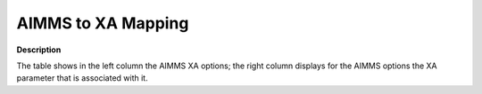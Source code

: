 

.. _AIMMS_to_XA_Mapping:
.. _XA_AIMMS_to_XA_Mapping:


AIMMS to XA Mapping
===================

**Description** 

The table shows in the left column the AIMMS XA options; the right column displays for the AIMMS options the XA parameter that is associated with it.

.. list-table::

   * - **Option name in AIMMS**
     - **Name in XA**
   * - :ref:`XA_Advanced_-_Dual_Activity_Toler`
     - SET TOLERANCE DUAL
   * - :ref:`XA_Advanced_-_Maximal_Absolute_Pi`
     - SET REJPIVOT
   * - :ref:`XA_Advanced_-_Minimal_Absolute_Pi`
     - SET YPIVOT
   * - :ref:`XA_Advanced_-_Perturbate`
     - SET PERTURBATE
   * - :ref:`XA_Advanced_-_Primal_Activity_Tol`
     - SET TOLERANCE PRIMAL
   * - :ref:`XA_Advanced_-_Size_of_Smallest_El`
     - SET ELEMSIZE
   * - :ref:`XA_General_-_Crash`
     - SET CRASH
   * - :ref:`XA_General_-_Force`
     - CONFLICT
   * - :ref:`XA_General_-_LP_Method`
     - SET BARRIER
   * - :ref:`XA_General_-_MPS`
     - TOMPS
   * - :ref:`XA_General_-_Presolve`
     - SET ELIMINATE
   * - :ref:`XA_General_-_Presolve_Activity_Types`
     - PRESOLVE
   * - :ref:`XA_General_-_Restart`
     - SET RESTART
   * - :ref:`XA_General_-_Restart_File_Number`
     - -
   * - :ref:`XA_General_-_Scale`
     - SET SCALE
   * - :ref:`XA_General_-_Solution_File`
     - -
   * - :ref:`XA_General_-_Windows_Friendly`
     - SET WINFRIENDLY
   * - :ref:`XA_Logging_-_Node_Log`
     - -
   * - :ref:`XA_Logging_-_Simplex_Log`
     - -
   * - :ref:`XA_Memory_-_Extra_Memory`
     - -
   * - :ref:`XA_Memory_-_Minimal_Memory_Size`
     - -
   * - :ref:`XA_MIP_-_Basis_in_Memory`
     - SET BASISMEMORY
   * - :ref:`XA_MIP_-_Dual_Simplex`
     - SET DUALSIMPLEX
   * - :ref:`XA_MIP_-_Lower_Integer_Tolerance`
     - SET LTOLERANCE
   * - :ref:`XA_MIP_-_Maximal_Number_of_Genera`
     - SET LIMITNODES
   * - :ref:`XA_MIP_-_Maximal_Number_of_Nodes`
     - SET MAXNODES
   * - :ref:`XA_MIP_-_MIP_Basis`
     - -
   * - :ref:`XA_MIP_-_MIP_Branch_Order`
     - PRIORITY
   * - :ref:`XA_MIP_-_MIP_Postsolve`
     - -
   * - :ref:`XA_MIP_-_MIP_Strategy`
     - STRATEGY
   * - :ref:`XA_MIP_-_MIP_Strategy_Branching_P`
     - STRATEGY
   * - :ref:`XA_MIP_-_MIP_Strategy_Estimate_In`
     - STRATEGY
   * - :ref:`XA_MIP_-_MIP_Strategy_Split_Node_`
     - STRATEGY
   * - :ref:`XA_MIP_-_MIP_Update`
     - -
   * - :ref:`XA_MIP_-_Percentage_Fixed_Integer`
     - SET INTPCT
   * - :ref:`XA_MIP_-_Selection_of_Nodes`
     - SET RUNNER
   * - :ref:`XA_MIP_-_Stop_After`
     - STOPAFTER
   * - :ref:`XA_MIP_-_Stop_Unchanged`
     - STOPUNCHANGED
   * - :ref:`XA_MIP_-_Tree_Depth`
     - TREEDEPTH
   * - :ref:`XA_MIP_-_Tree_Time`
